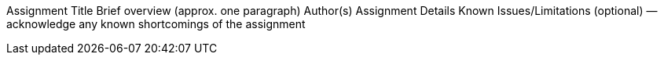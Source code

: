 Assignment Title
Brief overview (approx. one paragraph)
Author(s)
Assignment Details
Known Issues/Limitations (optional) — acknowledge any known shortcomings of the assignment